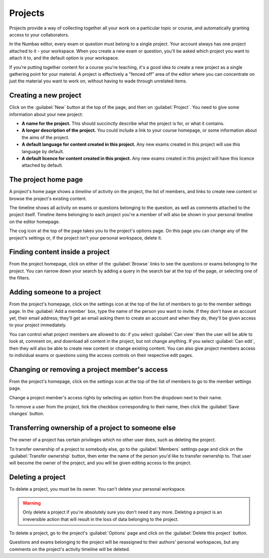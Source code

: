 Projects
********

Projects provide a way of collecting together all your work on a particular topic or course, and automatically granting access to your collaborators.

In the Numbas editor, every exam or question must belong to a single project. 
Your account always has one project attached to it - your workspace.
When you create a new exam or question, you'll be asked which project you want to attach it to, and the default option is your workspace.

If you're putting together content for a course you're teaching, it's a good idea to create a new project as a single gathering point for your material. 
A project is effectively a "fenced off" area of the editor where you can concentrate on just the material you want to work on, without having to wade through unrelated items.

Creating a new project
======================

.. image:: images/create_project.png

Click on the :guilabel:`New` button at the top of the page, and then on :guilabel:`Project`.
You need to give some information about your new project:

* **A name for the project.**
  This should succinctly describe what the project is for, or what it contains.
* **A longer description of the project.** 
  You could include a link to your course homepage, or some information about the aims of the project.
* **A default language for content created in this project.**
  Any new exams created in this project will use this language by default.
* **A default licence for content created in this project.**
  Any new exams created in this project will have this licence attached by default.

The project home page
=====================

A project's home page shows a *timeline* of activity on the project, the list of members, and links to create new content or browse the project's existing content.

.. image:: images/project_homepage.png

The timeline shows all activity on exams or questions belonging to the question, as well as comments attached to the project itself.
Timeline items belonging to each project you're a member of will also be shown in your personal timeline on the editor homepage.

The cog icon at the top of the page takes you to the project's options page. 
On this page you can change any of the project's settings or, if the project isn't your personal workspace, delete it.

Finding content inside a project
================================

From the project homepage, click on either of the :guilabel:`Browse` links to see the questions or exams belonging to the project. 
You can narrow down your search by adding a query in the search bar at the top of the page, or selecting one of the filters.

.. image:: images/search.png

Adding someone to a project
===========================

From the project's homepage, click on the settings icon at the top of the list of members to go to the member settings page. 
In the :guilabel:`Add a member` box, type the name of the person you want to invite.
If they don't have an account yet, their email address; they'll get an email asking them to create an account and when they do, they'll be given access to your project immediately.

.. image:: images/add_member.png

You can control what project members are allowed to do: if you select :guilabel:`Can view` then the user will be able to look at, comment on, and download all content in the project, but not change anything. 
If you select :guilabel:`Can edit`, then they will also be able to create new content or change existing content.
You can also give project members access to individual exams or questions using the access controls on their respective edit pages.

Changing or removing a project member's access
==============================================

From the project's homepage, click on the settings icon at the top of the list of members to go to the member settings page. 

.. image:: images/manage_members.png

Change a project member's access rights by selecting an option from the dropdown next to their name.

To remove a user from the project, tick the checkbox corresponding to their name, then click the :guilabel:`Save changes` button.

Transferring ownership of a project to someone else
===================================================

The owner of a project has certain privileges which no other user does, such as deleting the project. 

To transfer ownership of a project to somebody else, go to the :guilabel:`Members` settings page and click on the :guilabel:`Transfer ownership` button, then enter the name of the person you'd like to transfer ownership to.
That user will become the owner of the project, and you will be given editing access to the project. 

Deleting a project
==================

To delete a project, you must be its owner.
You can't delete your personal workspace.

.. warning::
    Only delete a project if you're absolutely sure you don't need it any more.
    Deleting a project is an irreversible action that will result in the loss of data belonging to the project. 

To delete a project, go to the project's :guilabel:`Options` page and click on the :guilabel:`Delete this project` button.

Questions and exams belonging to the project will be reassigned to their authors' personal workspaces, but any comments on the project's activity timeline will be deleted.
